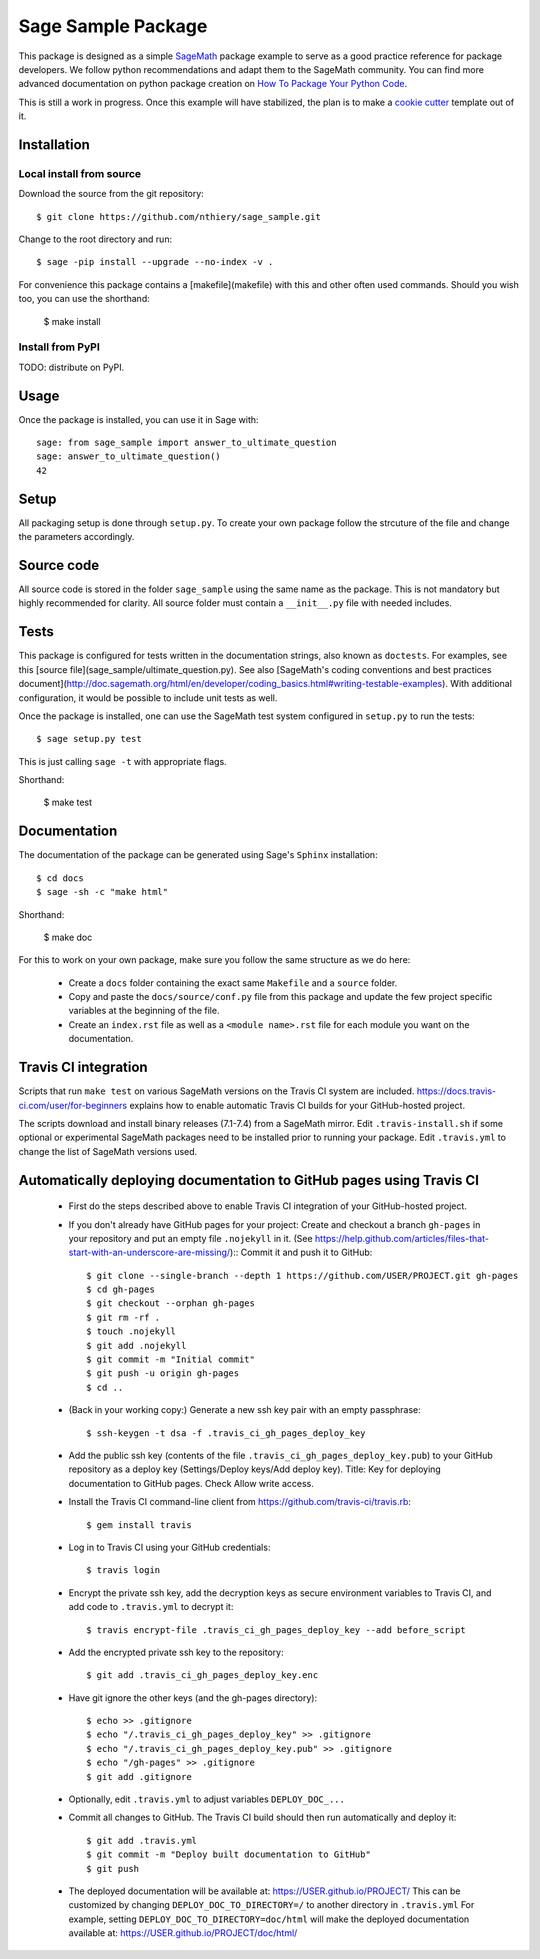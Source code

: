 ===================
Sage Sample Package
===================

This package is designed as a simple `SageMath <http://www.sagemath.org>`_ package
example to serve as a good practice reference for package developers. We follow
python recommendations and adapt them to the SageMath community. You can find more
advanced documentation on python package creation on
`How To Package Your Python Code <https://packaging.python.org/>`_.

This is still a work in progress. Once this example will have
stabilized, the plan is to make a
`cookie cutter <https://cookiecutter.readthedocs.io/en/latest/>`_
template out of it.

Installation
------------

Local install from source
^^^^^^^^^^^^^^^^^^^^^^^^^

Download the source from the git repository::

    $ git clone https://github.com/nthiery/sage_sample.git

Change to the root directory and run::

    $ sage -pip install --upgrade --no-index -v .

For convenience this package contains a [makefile](makefile) with this
and other often used commands. Should you wish too, you can use the
shorthand:

    $ make install

Install from PyPI
^^^^^^^^^^^^^^^^^^

TODO: distribute on PyPI.

Usage
-----

Once the package is installed, you can use it in Sage with::

    sage: from sage_sample import answer_to_ultimate_question
    sage: answer_to_ultimate_question()
    42

Setup
------

All packaging setup is done through ``setup.py``. To create your own package
follow the strcuture of the file and change the parameters accordingly.

Source code
-----------

All source code is stored in the folder ``sage_sample`` using the same name as the
package. This is not mandatory but highly recommended for clarity. All source folder
must contain a ``__init__.py`` file with needed includes.

Tests
-----

This package is configured for tests written in the documentation
strings, also known as ``doctests``. For examples, see this
[source file](sage_sample/ultimate_question.py). See also
[SageMath's coding conventions and best practices document](http://doc.sagemath.org/html/en/developer/coding_basics.html#writing-testable-examples).
With additional configuration, it would be possible to include unit
tests as well.

Once the package is installed, one can use the SageMath test system
configured in ``setup.py`` to run the tests::

    $ sage setup.py test

This is just calling ``sage -t`` with appropriate flags.

Shorthand:

    $ make test

Documentation
-------------

The documentation of the package can be generated using Sage's
``Sphinx`` installation::

    $ cd docs
    $ sage -sh -c "make html"

Shorthand:

    $ make doc

For this to work on your own package, make sure you follow the same
structure as we do here:

 * Create a ``docs`` folder containing the exact same ``Makefile`` and a ``source``
   folder.
 * Copy and paste the ``docs/source/conf.py`` file from this package and update
   the few project specific variables at the beginning of the file.
 * Create an ``index.rst`` file as well as a ``<module name>.rst`` file for each
   module you want on the documentation.

Travis CI integration
---------------------

.. image:: https://travis-ci.org/sagemath/sage_sample.svg?branch=master
    :target: https://travis-ci.org/sagemath/sage_sample

Scripts that run ``make test`` on various SageMath versions on the
Travis CI system are included.
https://docs.travis-ci.com/user/for-beginners explains how to enable
automatic Travis CI builds for your GitHub-hosted project.

The scripts download and install binary releases (7.1-7.4) from a
SageMath mirror.  Edit ``.travis-install.sh`` if some optional or
experimental SageMath packages need to be installed prior to running
your package.  Edit ``.travis.yml`` to change the list of SageMath
versions used.

Automatically deploying documentation to GitHub pages using Travis CI
---------------------------------------------------------------------

 * First do the steps described above to enable Travis CI integration
   of your GitHub-hosted project.
   
 * If you don't already have GitHub pages for your project: Create and
   checkout a branch ``gh-pages`` in your repository and put an empty
   file ``.nojekyll`` in it.  (See
   https://help.github.com/articles/files-that-start-with-an-underscore-are-missing/)::
   Commit it and push it to GitHub::

    $ git clone --single-branch --depth 1 https://github.com/USER/PROJECT.git gh-pages
    $ cd gh-pages
    $ git checkout --orphan gh-pages
    $ git rm -rf .
    $ touch .nojekyll
    $ git add .nojekyll
    $ git commit -m "Initial commit"
    $ git push -u origin gh-pages
    $ cd ..
    
 * (Back in your working copy:) Generate a new ssh key pair with an
   empty passphrase::

    $ ssh-keygen -t dsa -f .travis_ci_gh_pages_deploy_key

 * Add the public ssh key (contents of the file
   ``.travis_ci_gh_pages_deploy_key.pub``) to your GitHub repository
   as a deploy key (Settings/Deploy keys/Add deploy key).
   Title: Key for deploying documentation to GitHub pages.
   Check Allow write access.

 * Install the Travis CI command-line client from
   https://github.com/travis-ci/travis.rb::

    $ gem install travis
   
 * Log in to Travis CI using your GitHub credentials::

    $ travis login
   
 * Encrypt the private ssh key, add the decryption keys
   as secure environment variables to Travis CI, and
   add code to ``.travis.yml`` to decrypt it::

    $ travis encrypt-file .travis_ci_gh_pages_deploy_key --add before_script

 * Add the encrypted private ssh key to the repository::

    $ git add .travis_ci_gh_pages_deploy_key.enc

 * Have git ignore the other keys (and the gh-pages directory)::

    $ echo >> .gitignore
    $ echo "/.travis_ci_gh_pages_deploy_key" >> .gitignore
    $ echo "/.travis_ci_gh_pages_deploy_key.pub" >> .gitignore
    $ echo "/gh-pages" >> .gitignore
    $ git add .gitignore

 * Optionally, edit ``.travis.yml`` to adjust variables ``DEPLOY_DOC_...``

 * Commit all changes to GitHub.  The Travis CI build should then run
   automatically and deploy it::

    $ git add .travis.yml
    $ git commit -m "Deploy built documentation to GitHub"
    $ git push
 
 * The deployed documentation will be available at:
   https://USER.github.io/PROJECT/
   This can be customized by changing ``DEPLOY_DOC_TO_DIRECTORY=/``
   to another directory in ``.travis.yml``
   For example, setting ``DEPLOY_DOC_TO_DIRECTORY=doc/html`` will make
   the deployed documentation available at:
   https://USER.github.io/PROJECT/doc/html/
